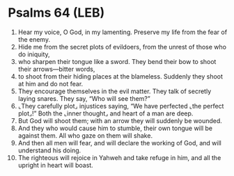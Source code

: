 * Psalms 64 (LEB)
:PROPERTIES:
:ID: LEB/19-PSA064
:END:

1. Hear my voice, O God, in my lamenting. Preserve my life from the fear of the enemy.
2. Hide me from the secret plots of evildoers, from the unrest of those who do iniquity,
3. who sharpen their tongue like a sword. They bend their bow to shoot their arrows—bitter words,
4. to shoot from their hiding places at the blameless. Suddenly they shoot at him and do not fear.
5. They encourage themselves in the evil matter. They talk of secretly laying snares. They say, “Who will see them?”
6. ⌞They carefully plot⌟ injustices saying, “We have perfected ⌞the perfect plot⌟!” Both the ⌞inner thought⌟ and heart of a man are deep.
7. But God will shoot them; with an arrow they will suddenly be wounded.
8. And they who would cause him to stumble, their own tongue will be against them. All who gaze on them will shake.
9. And then all men will fear, and will declare the working of God, and will understand his doing.
10. The righteous will rejoice in Yahweh and take refuge in him, and all the upright in heart will boast.
